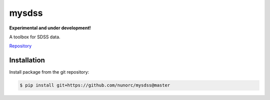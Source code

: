 
mysdss
=====================================

**Experimental and under development!**

A toolbox for SDSS data.

`Repository <https://github.com/nunorc/mysdss>`_ 

Installation
-------------------------------------

Install package from the git repository:

.. code-block:: bash

    $ pip install git+https://github.com/nunorc/mysdss@master

